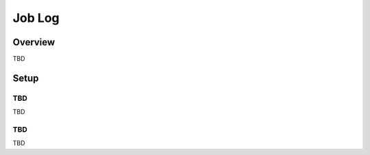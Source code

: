 =======
Job Log
=======

Overview
========

TBD

Setup
=============

TBD
--------------

TBD

|image0|

TBD
----------

|image1|

TBD

.. |image0| image:: ../../../resources/images/en/10.0/admin/joblog-1.png
.. |image1| image:: ../../../resources/images/en/10.0/admin/joblog-2.png
